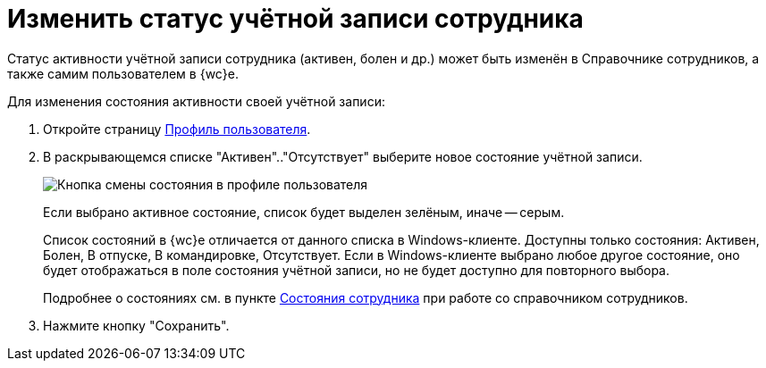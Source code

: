 = Изменить статус учётной записи сотрудника

Статус активности учётной записи сотрудника (активен, болен и др.) может быть изменён в Справочнике сотрудников, а также самим пользователем в {wc}е.

Для изменения состояния активности своей учётной записи:

. Откройте страницу xref:interfaceUserProfile.adoc[Профиль пользователя].
. В раскрывающемся списке "Активен".."Отсутствует" выберите новое состояние учётной записи.
+
image::changeStateButton.png[Кнопка смены состояния в профиле пользователя]
+
Если выбрано активное состояние, список будет выделен зелёным, иначе -- серым.
+
Список состояний в {wc}е отличается от данного списка в Windows-клиенте. Доступны только состояния: Активен, Болен, В отпуске, В командировке, Отсутствует. Если в Windows-клиенте выбрано любое другое состояние, оно будет отображаться в поле состояния учётной записи, но не будет доступно для повторного выбора.
+
Подробнее о состояниях см. в пункте xref:staff_Employee_states.adoc[Состояния сотрудника] при работе со справочником сотрудников.
. Нажмите кнопку "Сохранить".
